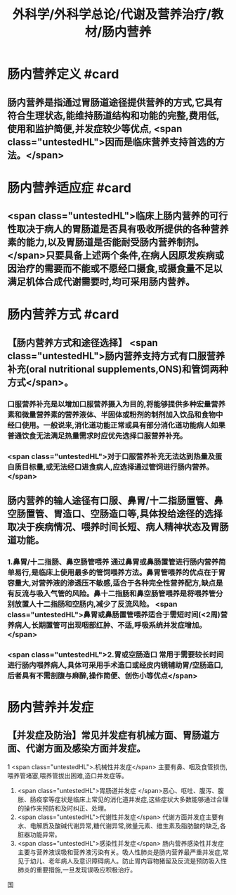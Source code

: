 #+title: 外科学/外科学总论/代谢及营养治疗/教材/肠内营养
#+deck: 外科学::外科学总论::代谢及营养治疗::教材::肠内营养

* 肠内营养定义 #card
:PROPERTIES:
:id: 624e8dd9-68fe-4703-886c-1cbcbb762f26
:END:
** 肠内营养是指通过胃肠道途径提供营养的方式,它具有符合生理状态,能维持肠道结构和功能的完整,费用低,使用和监护简便,并发症较少等优点, <span class="untestedHL">因而是临床营养支持首选的方法。</span>
* 肠内营养适应症 #card
:PROPERTIES:
:id: 624e8e12-a387-4fdd-880d-80feaf9a9132
:END:
** <span class="untestedHL">临床上肠内营养的可行性取决于病人的胃肠道是否具有吸收所提供的各种营养素的能力,以及胃肠道是否能耐受肠内营养制剂。</span>只要具备上述两个条件,在病人因原发疾病或因治疗的需要而不能或不愿经口摄食,或摄食量不足以满足机体合成代谢需要时,均可采用肠内营养。
* 肠内营养方式 #card
:PROPERTIES:
:id: 624e8de2-2789-43e7-8a63-d36985c1e75b
:END:
** 【肠内营养方式和途径选择】 <span class="untestedHL">肠内营养支持方式有口服营养补充(oral nutritional supplements,ONS)和管饲两种方式</span>。
*** 口服营养补充是以增加口服营养摄入为目的,将能够提供多种宏量营养素和微量营养素的营养液体、半固体或粉剂的制剂加入饮品和食物中经口使用。一般说来,消化道功能正常或具有部分消化道功能病人如果普通饮食无法满足热量需求时应优先选择口服营养补充。
*** <span class="untestedHL">对于口服营养补充无法达到热量及蛋白质目标量,或无法经口进食病人,应选择通过管饲进行肠内营养。</span>
** 肠内营养的输人途径有口服、鼻胃/十二指肠置管、鼻空肠置管、胃造口、空肠造口等,具体投给途径的选择取决于疾病情况、喂养时间长短、病人精神状态及胃肠道功能。
*** 1.鼻胃/十二指肠、鼻空肠管喂养 通过鼻胃或鼻肠置管进行肠内营养简单易行,是临床上使用最多的管饲喂养方法。鼻胃管喂养的优点在于胃容量大,对营养液的渗透压不敏感,适合于各种完全性营养配方,缺点是有反流与吸入气管的风险。鼻十二指肠和鼻空肠管喂养是将喂养管分别放置人十二指肠和空肠内,减少了反流风险。 <span class="untestedHL">鼻胃或鼻肠置管喂养适合于需短时间(<2周)营养病人,长期置管可出现咽部红肿、不适,呼吸系统并发症增加。</span>
*** <span class="untestedHL">2.胃或空肠造口 常用于需要较长时间进行肠内喂养病人,具体可采用手术造口或经皮内镜辅助胃/空肠造口,后者具有不需剖腹与麻醉,操作简便、创伤小等优点</span>
* 肠内营养并发症
** 【并发症及防治】常见并发症有机械方面、胃肠道方面、代谢方面及感染方面并发症。
1 <span class="untestedHL">.机械性并发症</span> 主要有鼻、咽及食管损伤,喂养管堵塞,喂养管拔出困难,造口并发症等。
2. <span class="untestedHL">胃肠道并发症 </span>恶心、呕吐、腹泻、腹胀、肠疫挛等症状是临床上常见的消化道并发症,这些症状大多数能够通过合理的操作来预防和及时纠正、处理。
3. <span class="untestedHL">代谢性并发症</span> 代谢方面并发症主要有水、电解质及酸碱代谢异常,糖代谢异常,微量元素、维生素及脂肪酸的缺乏,各脏器功能异常。
4. <span class="untestedHL">感染性并发症</span> 肠内营养感染性并发症主要与营养液误吸和营养液污染有关。吸人性肺炎是肠内营养最严重并发症,常见于幼儿、老年病人及意识障碍病人。防止胃内容物猪留及反流是预防吸入性肺炎的重要措施,一旦发现误吸应积极治疗。
国
